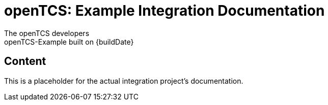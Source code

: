 = openTCS: Example Integration Documentation
The openTCS developers
openTCS-Example built on {buildDate}

// TIP: Always have the comprehensive http://asciidoctor.org/docs/asciidoc-syntax-quick-reference[QuickReference] handy.

== Content

This is a placeholder for the actual integration project's documentation.
